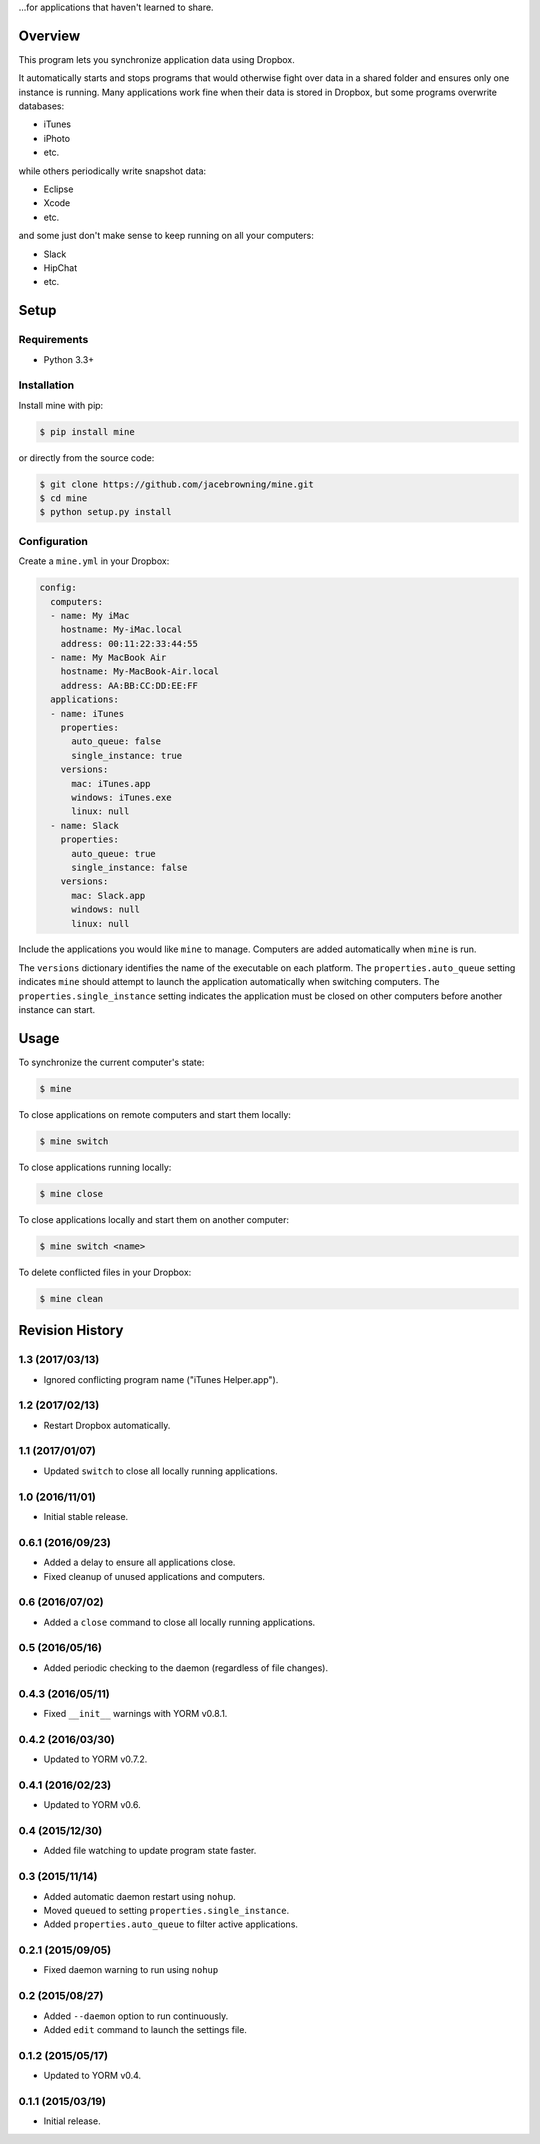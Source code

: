 ...for applications that haven't learned to share.

| |Build Status|
| |Coverage Status|
| |Scrutinizer Code Quality|
| |PyPI Version|
| |PyPI Downloads|

Overview
========

This program lets you synchronize application data using Dropbox.

It automatically starts and stops programs that would otherwise fight
over data in a shared folder and ensures only one instance is running.
Many applications work fine when their data is stored in Dropbox, but
some programs overwrite databases:

-  iTunes
-  iPhoto
-  etc.

while others periodically write snapshot data:

-  Eclipse
-  Xcode
-  etc.

and some just don't make sense to keep running on all your computers:

-  Slack
-  HipChat
-  etc.

Setup
=====

Requirements
------------

-  Python 3.3+

Installation
------------

Install mine with pip:

.. code:: sh

    $ pip install mine

or directly from the source code:

.. code:: sh

    $ git clone https://github.com/jacebrowning/mine.git
    $ cd mine
    $ python setup.py install

Configuration
-------------

Create a ``mine.yml`` in your Dropbox:

.. code:: yaml

    config:
      computers:
      - name: My iMac
        hostname: My-iMac.local
        address: 00:11:22:33:44:55
      - name: My MacBook Air
        hostname: My-MacBook-Air.local
        address: AA:BB:CC:DD:EE:FF
      applications:
      - name: iTunes
        properties:
          auto_queue: false
          single_instance: true
        versions:
          mac: iTunes.app
          windows: iTunes.exe
          linux: null
      - name: Slack
        properties:
          auto_queue: true
          single_instance: false
        versions:
          mac: Slack.app
          windows: null
          linux: null

Include the applications you would like ``mine`` to manage. Computers
are added automatically when ``mine`` is run.

The ``versions`` dictionary identifies the name of the executable on
each platform. The ``properties.auto_queue`` setting indicates ``mine``
should attempt to launch the application automatically when switching
computers. The ``properties.single_instance`` setting indicates the
application must be closed on other computers before another instance
can start.

Usage
=====

To synchronize the current computer's state:

.. code:: sh

    $ mine

To close applications on remote computers and start them locally:

.. code:: sh

    $ mine switch

To close applications running locally:

.. code:: sh

    $ mine close

To close applications locally and start them on another computer:

.. code:: sh

    $ mine switch <name>

To delete conflicted files in your Dropbox:

.. code:: sh

    $ mine clean

.. |Build Status| image:: http://img.shields.io/travis/jacebrowning/mine/master.svg
   :target: https://travis-ci.org/jacebrowning/mine
.. |Coverage Status| image:: http://img.shields.io/coveralls/jacebrowning/mine/master.svg
   :target: https://coveralls.io/r/jacebrowning/mine
.. |Scrutinizer Code Quality| image:: http://img.shields.io/scrutinizer/g/jacebrowning/mine.svg
   :target: https://scrutinizer-ci.com/g/jacebrowning/mine/?branch=master
.. |PyPI Version| image:: http://img.shields.io/pypi/v/mine.svg
   :target: https://pypi.python.org/pypi/mine
.. |PyPI Downloads| image:: http://img.shields.io/pypi/dm/mine.svg
   :target: https://pypi.python.org/pypi/mine

Revision History
================

1.3 (2017/03/13)
----------------

-  Ignored conflicting program name ("iTunes Helper.app").

1.2 (2017/02/13)
----------------

-  Restart Dropbox automatically.

1.1 (2017/01/07)
----------------

-  Updated ``switch`` to close all locally running applications.

1.0 (2016/11/01)
----------------

-  Initial stable release.

0.6.1 (2016/09/23)
------------------

-  Added a delay to ensure all applications close.
-  Fixed cleanup of unused applications and computers.

0.6 (2016/07/02)
----------------

-  Added a ``close`` command to close all locally running applications.

0.5 (2016/05/16)
----------------

-  Added periodic checking to the daemon (regardless of file changes).

0.4.3 (2016/05/11)
------------------

-  Fixed ``__init__`` warnings with YORM v0.8.1.

0.4.2 (2016/03/30)
------------------

-  Updated to YORM v0.7.2.

0.4.1 (2016/02/23)
------------------

-  Updated to YORM v0.6.

0.4 (2015/12/30)
----------------

-  Added file watching to update program state faster.

0.3 (2015/11/14)
----------------

-  Added automatic daemon restart using ``nohup``.
-  Moved ``queued`` to setting ``properties.single_instance``.
-  Added ``properties.auto_queue`` to filter active applications.

0.2.1 (2015/09/05)
------------------

-  Fixed daemon warning to run using ``nohup``

0.2 (2015/08/27)
----------------

-  Added ``--daemon`` option to run continuously.
-  Added ``edit`` command to launch the settings file.

0.1.2 (2015/05/17)
------------------

-  Updated to YORM v0.4.

0.1.1 (2015/03/19)
------------------

-  Initial release.


